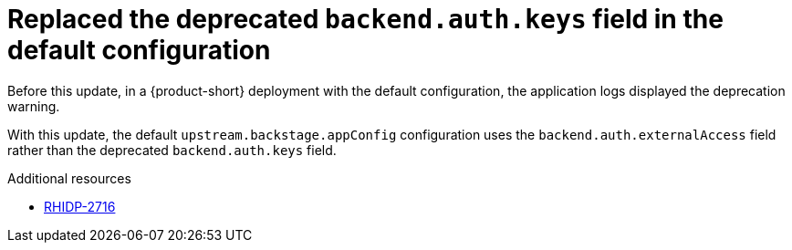 [id="bug-fix-rhidp-2716"]
= Replaced the deprecated `backend.auth.keys` field in the default configuration

Before this update, in a {product-short} deployment with the default configuration, the application logs displayed the deprecation warning.

With this update, the default `upstream.backstage.appConfig` configuration uses the `backend.auth.externalAccess` field rather than the deprecated `backend.auth.keys` field. 


.Additional resources
* link:https://issues.redhat.com/browse/RHIDP-2716[RHIDP-2716]
